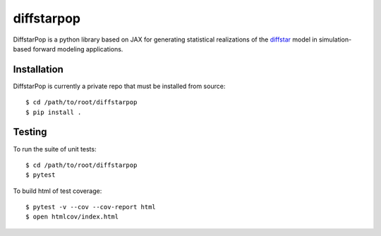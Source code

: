 diffstarpop
============

DiffstarPop is a python library based on JAX for generating statistical realizations 
of the `diffstar <https://diffstar.readthedocs.io/en/latest/>`_ model in
simulation-based forward modeling applications.

Installation
------------
DiffstarPop is currently a private repo that must be installed from source::

    $ cd /path/to/root/diffstarpop
    $ pip install .

Testing
-------
To run the suite of unit tests::

    $ cd /path/to/root/diffstarpop
    $ pytest

To build html of test coverage::

    $ pytest -v --cov --cov-report html
    $ open htmlcov/index.html

